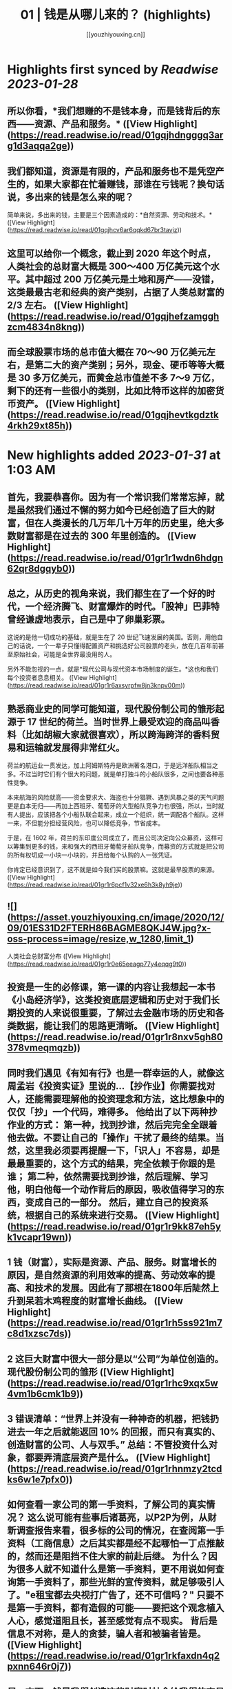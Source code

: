 :PROPERTIES:
:title: 01 | 钱是从哪儿来的？ (highlights)
:author: [[youzhiyouxing.cn]]
:full-title: "01 | 钱是从哪儿来的？"
:category: #articles
:url: https://youzhiyouxing.cn/n/materials/182
:END:

* Highlights first synced by [[Readwise]] [[2023-01-28]]
** 所以你看，*我们想赚的不是钱本身，而是钱背后的东西——资源、产品和服务。* ([View Highlight](https://read.readwise.io/read/01gqjhdngggq3arg1d3aqqa2ge))
** 我们都知道，资源是有限的，产品和服务也不是凭空产生的，如果大家都在忙着赚钱，那谁在亏钱呢？换句话说，多出来的钱是怎么来的呢？

简单来说，多出来的钱，主要是三个因素造成的：*自然资源、劳动和技术。* ([View Highlight](https://read.readwise.io/read/01gqjhcv6ar6qqkd67br3tavjz))
** 这里可以给你一个概念，截止到 2020 年这个时点，人类社会的总财富大概是 300～400 万亿美元这个水平。其中超过 200 万亿美元是土地和房产——没错，这类最最古老和经典的资产类别，占据了人类总财富的 2/3 左右。 ([View Highlight](https://read.readwise.io/read/01gqjhefzamgghzcm4834n8kng))
** 而全球股票市场的总市值大概在 70～90 万亿美元左右，是第二大的资产类别；另外，现金、硬币等等大概是 30 多万亿美元，而黄金总市值差不多 7～9 万亿，剩下的还有一些很小的类别，比如比特币这样的加密货币资产。 ([View Highlight](https://read.readwise.io/read/01gqjhevtkgdztk4rkh29xt85h))
* New highlights added [[2023-01-31]] at 1:03 AM
** 首先，我要恭喜你。因为有一个常识我们常常忘掉，就是虽然我们通过不懈的努力如今已经创造了巨大的财富，但在人类漫长的几万年几十万年的历史里，绝大多数财富都是在过去的 300 年里创造的。 ([View Highlight](https://read.readwise.io/read/01gr1r1wdn6hdgn62qr8dgqyb0))
** 总之，从历史的视角来说，我们都生在了一个好的时代，一个经济腾飞、财富爆炸的时代。「股神」巴菲特曾经谦虚地表示，自己是中了卵巢彩票。

这说的是他一切成功的基础，就是生在了 20 世纪飞速发展的美国。否则，用他自己的话说，一个一辈子只懂得配置资产和挑选好公司股票的老头，放在几百年前甚至原始社会，可能是全世界最没用的人。

另外不能忽视的一点，就是*现代公司与现代资本市场制度的诞生。*这也和我们每个投资者息息相关。 ([View Highlight](https://read.readwise.io/read/01gr1r6axsyrpfw8jn3knpv00m))
** 熟悉商业史的同学可能知道，现代股份制公司的雏形起源于 17 世纪的荷兰。当时世界上最受欢迎的商品叫香料（比如胡椒大家就很喜欢），所以跨海跨洋的香料贸易和运输就发展得非常红火。

荷兰的航运业一贯发达，加上阿姆斯特丹是欧洲著名港口，于是远洋船队相当之多。不过当时它们有个很大的问题，就是单打独斗的小船队很多，之间也要各种恶性竞争。

本来航海的风险就高——资金要求大、海盗也十分猖獗、遇到风暴之类的天气问题更是血本无归——再加上西班牙、葡萄牙的大型船队竞争力也很强，所以，当时就有人提出，应该把各个小船队联合起来，成立一个组织，统一调配各个船队。这样一来，不但能分担经营风险，也可以降低竞争，节省成本。

于是，在 1602 年，荷兰的东印度公司成立了，而且公司决定向公众募资，这样可以筹集到更多的钱，来和强大的西班牙葡萄牙船队竞争，而募资的方式就是把公司的所有权切成一小块一小块的，并且给每个认购的人一张凭证。

你肯定已经意识到了，这不就是如今我们买的股票嘛。这就是最早股票的来源。 ([View Highlight](https://read.readwise.io/read/01gr1r6pcf1v32xe6h3k8yh9je))
** ![](https://asset.youzhiyouxing.cn/image/2020/12/09/01ES31D2FTERH86BAGME8QKJ4W.jpg?x-oss-process=image/resize,w_1280,limit_1)

人类社会总财富分布 ([View Highlight](https://read.readwise.io/read/01gr1r0e65eeagp77y4eqqg9t0))
** 投资是一生的必修课，第一课的内容让我想起一本书《小岛经济学》，这类投资底层逻辑和历史对于我们长期投资的人来说很重要，了解过去金融市场的历史和各类数据，能让我们的思路更清晰。 ([View Highlight](https://read.readwise.io/read/01gr1r8nxv5gh80378vmeqmqzb))
** 同时我们遇见《有知有行》也是一群幸运的人，就像这周孟岩《投资实证》里说的…【抄作业】你需要找对人，还能需要理解他的投资理念和方法，这比想象中的仅仅「抄」一个代码，难得多。 他给出了以下两种抄作业的方式： 第一种，找到抄谁，然后完完全全跟着他去做。不要让自己的「操作」干扰了最终的结果。当然，这里我必须要再提醒一下，「识人」不容易，却是最最重要的，这个方式的结果，完全依赖于你跟的是谁； 第二种，依然需要找到抄谁，然后理解、学习他，明白他每一个动作背后的原因，吸收值得学习的东西，变成自己的一部分。 然后，建立自己的投资系统，根据自己的系统来进行交易。 ([View Highlight](https://read.readwise.io/read/01gr1r9kk87eh5yk1vcapr19wn))
** 1 钱（财富），实际是资源、产品、服务。财富增长的原因，是自然资源的利用效率的提高、劳动效率的提高、和技术的发展。因此有了那根在1800年后陡然上升到呆若木鸡程度的财富增长曲线。 ([View Highlight](https://read.readwise.io/read/01gr1rh5ss921m7c8d1xzsc7ds))
** 2 这巨大财富中很大一部分是以“公司”为单位创造的。现代股份制公司的雏形 ([View Highlight](https://read.readwise.io/read/01gr1rhc9xqx5w4vm1b6cmk1b9))
** 3 错误清单：“世界上并没有一种神奇的机器，把钱扔进去一年之后就能返回 10% 的回报，而只有真实的、创造财富的公司、人与双手。” 总结：不管投资什么对象，都要弄清底层资产是什么。 ([View Highlight](https://read.readwise.io/read/01gr1rhnmzy2tcdks6w1e7pfx0))
** 如何查看一家公司的第一手资料，了解公司的真实情况？ 这么说可能有些事后诸葛亮，以P2P为例，从财新调查报告来看，很多标的公司的情况，在查阅第一手资料（工商信息）之后其实都是经不起哪怕一丁点推敲的，然而还是阻挡不住大家的前赴后继。 为什么？因为很多人就不知道什么是第一手资料，更不用说如何查询第一手资料了，那些光鲜的宣传资料，就足够吸引人了。"e租宝都去央视打广告了，还不可信吗？" 只要不是第一手资料，都有造假的可能——要把这个观念植入人心，感觉道阻且长，甚至感觉有点不现实。 背后是信息不对称，是人的贪婪，骗人者和被骗者皆是。 ([View Highlight](https://read.readwise.io/read/01gr1rkfaxdn4q2pxnn646r0j7))
** 另一方面，钱是我们创造这些财富时社会给我们的交易媒介，或者用 Naval 的话说，是社会打给我们的欠条：嘿，你创造了一些东西，这是你的欠条，将来你可以换取你需要的东西。 如果总结一下这几个词，钱、财富、公司和投资，大概是这样的： 钱的背后是产品、资源和服务，是财富； 财富是人们真正需要的东西； 公司是更高效率的组织形式，让我们更有效率地创造财富； 投资则是把金钱用资本的形式，参与到公司价值创造的过程中去。 ([View Highlight](https://read.readwise.io/read/01gr1rmqema9epez3a1dwbk7fj))